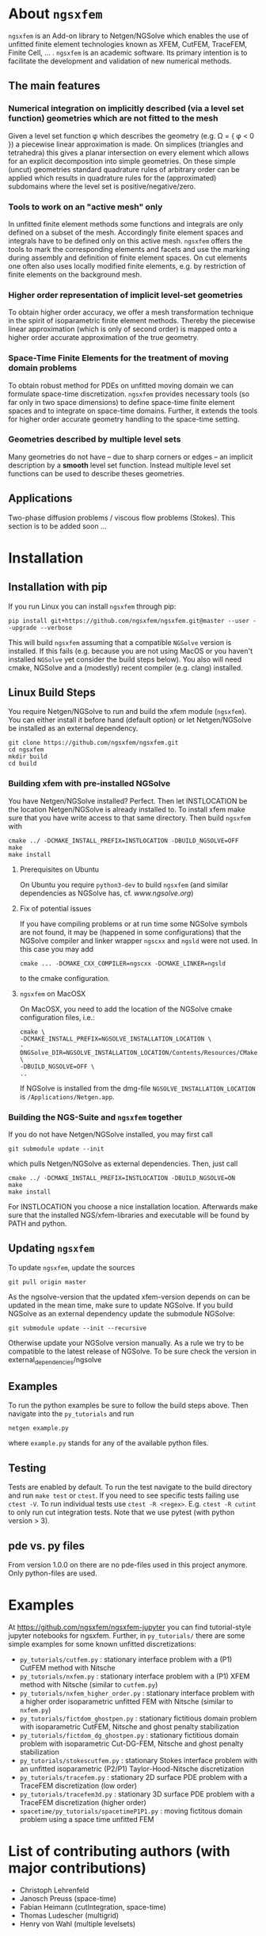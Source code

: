 #+OPTIONS: toc:2   
* About =ngsxfem= 
=ngsxfem= is an Add-on library to Netgen/NGSolve which enables the use of unfitted finite element technologies known as XFEM, CutFEM, TraceFEM, Finite Cell, ... .
=ngsxfem= is an academic software. Its primary intention is to facilitate the development and validation of new numerical methods.

** The main features
*** Numerical integration on implicitly described (via a level set function) geometries which are not fitted to the mesh
Given a level set function \phi which describes the geometry (e.g. \Omega = { \phi < 0 }) a piecewise linear approximation is made. On simplices (triangles and tetrahedra) this gives a planar intersection on every element which allows for an explicit decomposition into simple geometries.
On these simple (uncut) geometries standard quadrature rules of arbitrary order can be applied which results in quadrature rules for the (approximated) subdomains where the level set is positive/negative/zero.
#+html: <p align="center"><img src="doc/graphics/cuttet.jpg" height="175"/><img src="doc/graphics/intpoints.jpg" height="175"/></p>

*** Tools to work on an "active mesh" only
In unfitted finite element methods some functions and integrals are only defined on a subset of the mesh. Accordingly finite element spaces and integrals have to be defined only on this active mesh. 
=ngsxfem= offers the tools to mark the corresponding elements and facets and use the marking during assembly and definition of finite element spaces. On cut elements one often also uses locally modified finite elements, e.g. by restriction of finite elements on the background mesh.
#+html: <p align="center"><img src="doc/graphics/unfittedmesh.jpg" height="175"/> <img src="doc/graphics/xfem.jpg" height="175"/></p> 

*** Higher order representation of implicit level-set geometries 
To obtain higher order accuracy, we offer a mesh transformation technique in the spirit of isoparametric finite element methods. Thereby the piecewise linear approximation (which is only of second order) is mapped onto a higher order accurate approximation of the true geometry.
#+attr_html: :width 175px
#+html: <p align="center"><img src="doc/graphics/lsetcurv.jpg" height="175"/></p>

*** Space-Time Finite Elements for the treatment of moving domain problems
To obtain robust method for PDEs on unfitted moving domain we can formulate space-time discretization. =ngsxfem= provides necessary tools (so far only in two space dimensions) to define space-time finite element spaces and to integrate on space-time domains. Further, it extends the tools for higher order accurate geometry handling to the space-time setting.
#+html: <p align="center"><img src="doc/graphics/spacetime1.png" height="175"/><img src="doc/graphics/spacetime2.png" height="175"/></p> 

*** Geometries described by multiple level sets
Many geometries do not have -- due to sharp corners or edges -- an implicit description by a *smooth* level set function. Instead multiple level set functions can be used to describe theses geometries. 
#+html: <p align="center"><img src="doc/graphics/zdisc-cut-elements.png" height="175"/></p> 

** Applications
Two-phase diffusion problems / viscous flow problems (Stokes). This section is to be added soon ...

* Installation
** Installation with pip
If you run Linux you can install =ngsxfem= through pip:
#+BEGIN_SRC shell
pip install git+https://github.com/ngsxfem/ngsxfem.git@master --user --upgrade --verbose
#+END_SRC
This will build =ngsxfem= assuming that a compatible =NGSolve= version is installed. If this fails (e.g. because you are not using MacOS or you haven't installed =NGSolve= yet consider the build steps below).
You also will need cmake, NGSolve and a (modestly) recent compiler (e.g. clang) installed.

** Linux Build Steps
You require Netgen/NGSolve to run and build the xfem module (=ngsxfem=). 
You can either install it before hand (default option) 
or let Netgen/NGSolve be installed as an external dependency. 
#+BEGIN_SRC shell
git clone https://github.com/ngsxfem/ngsxfem.git
cd ngsxfem
mkdir build
cd build
#+END_SRC

*** Building xfem with pre-installed NGSolve 
You have Netgen/NGSolve installed? Perfect. Then let INSTLOCATION be the location 
Netgen/NGSolve is already installed to. To install xfem make sure that you have 
write access to that same directory. Then build =ngsxfem= with 
#+BEGIN_SRC shell
cmake ../ -DCMAKE_INSTALL_PREFIX=INSTLOCATION -DBUILD_NGSOLVE=OFF
make
make install
#+END_SRC

**** Prerequisites on Ubuntu
On Ubuntu you require =python3-dev= to build =ngsxfem= (and similar dependencies as NGSolve has, cf. [[www.ngsolve.org]])

**** Fix of potential issues
If you have compiling problems or at run time some NGSolve symbols are not found, it may be (happened in some configurations) that the NGSolve compiler and linker wrapper =ngscxx= and =ngsld= were not used. In this case you may add
#+BEGIN_SRC shell
cmake ... -DCMAKE_CXX_COMPILER=ngscxx -DCMAKE_LINKER=ngsld
#+END_SRC
to the cmake configuration.

**** =ngsxfem= on MacOSX
On MacOSX, you need to add the location of the NGSolve cmake configuration files, i.e.:
#+BEGIN_SRC shell
cmake \
-DCMAKE_INSTALL_PREFIX=NGSOLVE_INSTALLATION_LOCATION \
-DNGSolve_DIR=NGSOLVE_INSTALLATION_LOCATION/Contents/Resources/CMake \
-DBUILD_NGSOLVE=OFF \
..
#+END_SRC
If NGSolve is installed from the dmg-file =NGSOLVE_INSTALLATION_LOCATION= is =/Applications/Netgen.app=.
*** Building the NGS-Suite and =ngsxfem= together 
If you do not have Netgen/NGSolve installed, you may first call
#+BEGIN_SRC shell
git submodule update --init
#+END_SRC
which pulls Netgen/NGSolve as external dependencies. Then, just call
#+BEGIN_SRC shell
cmake ../ -DCMAKE_INSTALL_PREFIX=INSTLOCATION -DBUILD_NGSOLVE=ON
make
make install
#+END_SRC
For INSTLOCATION you choose a nice installation location.
Afterwards make sure that the installed NGS/xfem-libraries and executable will be found 
by PATH and python.

** Updating =ngsxfem=
To update =ngsxfem=, update the sources
#+BEGIN_SRC shell
git pull origin master
#+END_SRC
As the ngsolve-version that the updated xfem-version depends on can be updated in the mean time, 
make sure to update NGSolve. 
If you build NGSolve as an external dependency update the submodule NGSolve:
#+BEGIN_SRC shell
git submodule update --init --recursive
#+END_SRC
Otherwise update your NGSolve version manually. 
As a rule we try to be compatible to the latest release of NGSolve. 
To be sure check the version in external_dependencies/ngsolve


** Examples
To run the python examples be sure to follow the build steps above.
Then navigate into the =py_tutorials= and run
#+BEGIN_SRC shell
netgen example.py
#+END_SRC
where =example.py= stands for any of the available python files.

** Testing
Tests are enabled by default.
To run the test navigate to the build directory and run =make test=
or =ctest=.
If you need to see specific tests failing use =ctest -V=.
To run individual tests use =ctest -R <regex>=. E.g. =ctest -R cutint= to only run cut integration tests.
Note that we use pytest (with python version > 3). 

** pde vs. py files
From version 1.0.0 on there are no pde-files used in this project anymore. 
Only python-files are used.

* Examples 
At [[https://github.com/ngsxfem/ngsxfem-jupyter]] you can find tutorial-style jupyter notebooks for ngsxfem.
Further, in =py_tutorials/= there are some simple examples for some known unfitted discretizations:
 * =py_tutorials/cutfem.py= : stationary interface problem with a (P1) CutFEM method with Nitsche
 * =py_tutorials/nxfem.py= : stationary interface problem with a (P1) XFEM method with Nitsche (similar to =cutfem.py=)
 * =py_tutorials/nxfem_higher_order.py= : stationary interface problem with a higher order isoparametric unfitted FEM with Nitsche (similar to =nxfem.py=)
 * =py_tutorials/fictdom_ghostpen.py= : stationary fictitious domain problem with isoparametric CutFEM, Nitsche and ghost penalty stabilization
 * =py_tutorials/fictdom_dg_ghostpen.py= : stationary fictitious domain problem with isoparametric Cut-DG-FEM, Nitsche and ghost penalty stabilization
 * =py_tutorials/stokescutfem.py= : stationary Stokes interface problem with an unfitted isoparametric (P2/P1) Taylor-Hood-Nitsche discretization
 * =py_tutorials/tracefem.py= : stationary 2D surface PDE problem with a TraceFEM discretization (low order)
 * =py_tutorials/tracefem3d.py= : stationary 3D surface PDE problem with a TraceFEM discretization (higher order)
 * =spacetime/py_tutorials/spacetimeP1P1.py= : moving fictitous domain problem using a space time unfitted FEM

* List of contributing authors (with major contributions)
 * Christoph Lehrenfeld
 * Janosch Preuss (space-time)
 * Fabian Heimann (cutIntegration, space-time)
 * Thomas Ludescher (multigrid)
 * Henry von Wahl (multiple levelsets)

* Literature
=ngsxfem= has been used in the following scientific works (that we are aware of):
** Journal publications / preprints:

 * Aikaterini Aretaki1 and Efthymios N. Karatzas. Random geometries and quasi Monte Carlo methods for optimal control PDE problems based on fictitious domain [[https://arxiv.org/pdf/2003.00352.pdf][pdf]]
FEMs and cut elements. 
 * H. von Wahl, T. Richter, S. Frei and T. Hagemeier. Falling balls in a viscous fluid with contact: Comparing numerical simulations with experimental data. [[https://arxiv.org/pdf/2011.08691.pdf][pdf]]
 * H. von Wahl, T. Richter, C. Lehrenfeld. An unfitted Eulerian finite element method for the time-dependent Stokes problem on moving domains. [[https://arxiv.org/pdf/2002.02352][pdf]]        
 * P. Brandner, A. Reusken. Finite element error analysis of surface Stokes equations in stream function formulation. [[https://www.igpm.rwth-aachen.de/Download/reports/pdf/IGPM493.pdf][pdf]]         
 * T. Jankuhn, A. Reusken. Higher order Trace Finite Element Methods for the Surface Stokes Equation [[https://arxiv.org/pdf/1909.08327][pdf]] 
 * T. Jankuhn, A. Reusken. Trace Finite Element Methods for Surface Vector-Laplace Equations [[https://arxiv.org/pdf/1904.12494][pdf]] 
 * E. N. Karatzas, F. Ballarin, G. Rozza. Projection-based reduced order models for a cut finite element method in parametrized domains [[https://arxiv.org/pdf/1901.03846][pdf]] 
 * C. Lehrenfeld, M. A. Olshanskii. An Eulerian finite element method for PDEs in time-dependent domains [[https://arxiv.org/pdf/1803.01779.pdf][pdf]]
 * F. Heimann, C. Lehrenfeld. Numerical integration on hyperrectangles in isoparametric unfitted finite elements. [[https://link.springer.com/chapter/10.1007/978-3-319-96415-7_16][link]]
 * C. Lehrenfeld, A. Reusken. L2-estimates for a high order unfitted finite element method for elliptic interface problems. [[https://www.degruyter.com/view/j/jnma.just-accepted/jnma-2017-0109/jnma-2017-0109.xml?format=INT][http]]
 * J. Grande, C. Lehrenfeld, A. Reusken. Analysis of a high-order trace finite element method for PDEs on level set surfaces [[http://epubs.siam.org/doi/abs/10.1137/16M1102203][http]]
 * C. Lehrenfeld, A. Reusken. Analysis of a high order unfitted finite element method for an elliptic interface problem. [[https://academic.oup.com/imajna/article-abstract/doi/10.1093/imanum/drx041/4084723/Analysis-of-a-highorder-unfitted-finite-element][http]]
 * C. Lehrenfeld, A. Reusken. Optimal preconditioners for Nitsche-XFEM discretizations of interface problems. [[https://link.springer.com/article/10.1007/s00211-016-0801-6][http]]
 * C. Lehrenfeld. High order unfitted finite element methods on level set domains using isoparametric mappings. [[http://www.sciencedirect.com/science/article/pii/S0045782515004004][http]]
 * C. Lehrenfeld. A higher order isoparametric fictitious domain method for level set domains. [[https://link.springer.com/chapter/10.1007/978-3-319-71431-8_3][http]]
 * P. Lederer, C.-M. Pfeiler, C. Wintersteiger, C. Lehrenfeld. Higher order unfitted FEM for Stokes interface problems. [[https://onlinelibrary.wiley.com/doi/abs/10.1002/pamm.201610003][http]]
 * C. Lehrenfeld. Removing the stabilization parameter in fitted and unfitted symmetric Nitsche formulations. [[https://www.eccomas2016.org/proceedings/pdf/4573.pdf][http]]
** PhD theses:
 * T. Ludescher: Multilevel Preconditioning of Stabilized Unfitted Finite Element Discretizations 
** Master theses:
 * J. Preuss: Higher order unfitted isoparametric space-time FEM on moving domains
 * H.G. Raumer: Shape Optimization for Interface Problems using unfitted Finite Elements
** Bachelor theses:
 * F. Heimann: Higher order Discontinuous Galerkin methods for the Laplace-Beltrami problem on unfitted smooth surfaces
